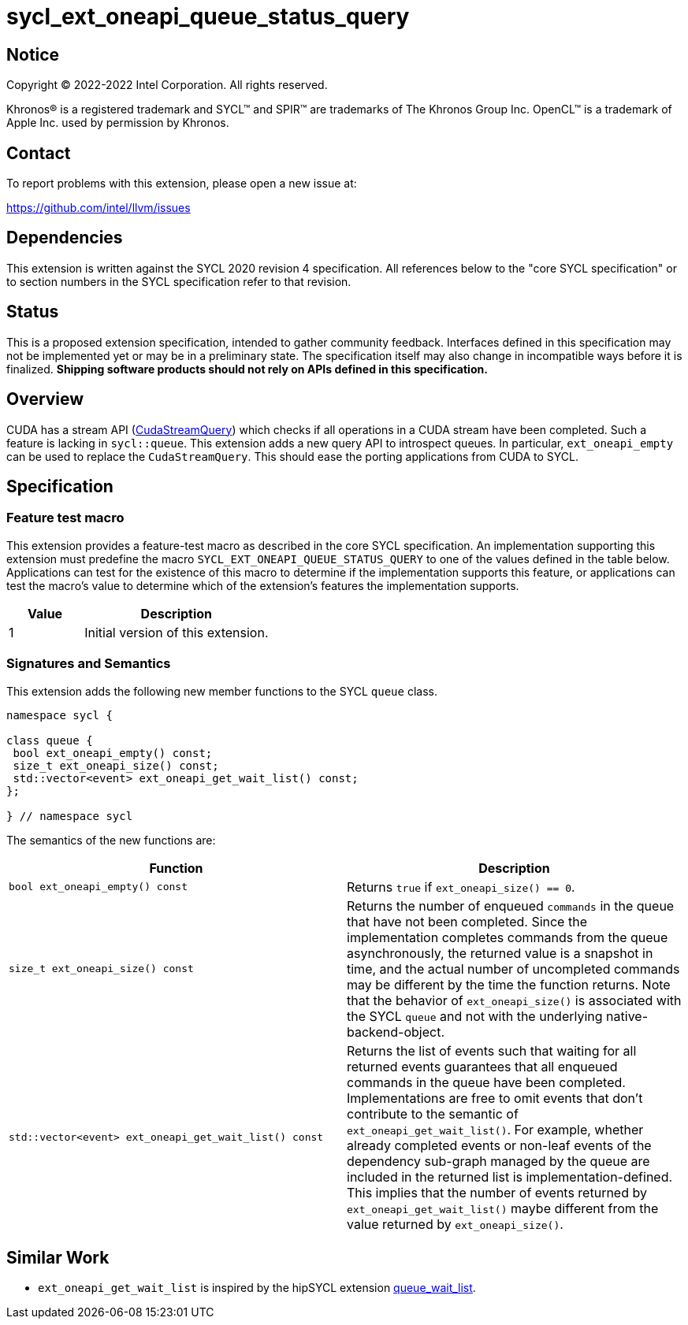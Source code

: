 = sycl_ext_oneapi_queue_status_query

:source-highlighter: coderay
:coderay-linenums-mode: table

// This section needs to be after the document title.
:doctype: book
:toc2:
:toc: left
:encoding: utf-8
:lang: en
:dpcpp: pass:[DPC++]

// Set the default source code type in this document to C++,
// for syntax highlighting purposes.  This is needed because
// docbook uses c++ and html5 uses cpp.
:language: {basebackend@docbook:c++:cpp}


== Notice

Copyright (C) 2022-2022 Intel Corporation.  All rights reserved.

Khronos(R) is a registered trademark and SYCL(TM) and SPIR(TM) are trademarks
of The Khronos Group Inc.  OpenCL(TM) is a trademark of Apple Inc. used by
permission by Khronos.


== Contact

To report problems with this extension, please open a new issue at:

https://github.com/intel/llvm/issues


== Dependencies

This extension is written against the SYCL 2020 revision 4 specification. All
references below to the "core SYCL specification" or to section numbers in the
SYCL specification refer to that revision.

== Status

This is a proposed extension specification, intended to gather community
feedback. Interfaces defined in this specification may not be implemented yet
or may be in a preliminary state. The specification itself may also change in
incompatible ways before it is finalized.  *Shipping software products should
not rely on APIs defined in this specification.*

== Overview

CUDA has a stream API 
(link:https://docs.nvidia.com/cuda/cuda-runtime-api/group__CUDART__STREAM.html#group__CUDART__STREAM_1g2021adeb17905c7ec2a3c1bf125c5435[CudaStreamQuery]) which checks if all operations in a CUDA stream have been completed. Such a feature is lacking in `sycl::queue`. This extension adds a new query API to introspect queues. In particular, `ext_oneapi_empty` can be used to replace the `CudaStreamQuery`. This should ease the porting applications from CUDA to SYCL.

== Specification

=== Feature test macro


This extension provides a feature-test macro as described in the core SYCL
specification. An implementation supporting this extension must predefine the
macro `SYCL_EXT_ONEAPI_QUEUE_STATUS_QUERY` to one of the values defined in the table
below. Applications can test for the existence of this macro to determine if
the implementation supports this feature, or applications can test the macro's
value to determine which of the extension's features the implementation
supports.

[%header,cols="2,5"]
|===
|Value
|Description

|1
|Initial version of this extension.
|===


=== Signatures and Semantics 

This extension adds the following new member functions to the SYCL `queue` class.

[source,c++]
----
namespace sycl {

class queue {
 bool ext_oneapi_empty() const;
 size_t ext_oneapi_size() const;
 std::vector<event> ext_oneapi_get_wait_list() const;
};

} // namespace sycl
----


The semantics of the new functions are: 

[frame="topbot",options="header"]
|===
|Function |Description

// --- ROW BREAK ---
a|
[source,c++]
----
bool ext_oneapi_empty() const
----
|
Returns `true` if `ext_oneapi_size() == 0`.

// --- ROW BREAK ---
a|
[source,c++]
----
size_t ext_oneapi_size() const
----
|
Returns the number of enqueued `commands` in the queue that have not been 
completed. Since the implementation completes commands from the queue
asynchronously, the returned value is a snapshot in time, and the actual 
number of uncompleted commands may be different by the time the function 
returns. Note that the behavior of `ext_oneapi_size()` is associated with the SYCL 
`queue` and not with the underlying native-backend-object.

// --- ROW BREAK ---
a|
[source,c++]
----
std::vector<event> ext_oneapi_get_wait_list() const
----
|
Returns the list of events such that waiting for all returned events
guarantees that all enqueued commands in the queue have been completed.
Implementations are free to omit events that don't contribute
to the semantic of `ext_oneapi_get_wait_list()`. For example,
whether already completed events or non-leaf events of the dependency sub-graph
managed by the queue are included in the returned list is implementation-defined.
This implies that the number of events returned by `ext_oneapi_get_wait_list()`
maybe different from the value returned by `ext_oneapi_size()`.
a|
|===

== Similar Work

- `ext_oneapi_get_wait_list` is inspired by the hipSYCL extension link:https://github.com/illuhad/hipSYCL/blob/develop/doc/extensions.md#hipsycl_ext_queue_wait_list[queue_wait_list]. 
